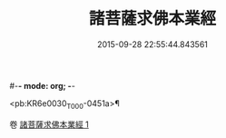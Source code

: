 #-*- mode: org; -*-
#+DATE: 2015-09-28 22:55:44.843561
#+TITLE: 諸菩薩求佛本業經
#+PROPERTY: CBETA_ID T10n0282
#+PROPERTY: ID KR6e0030
#+PROPERTY: SOURCE Taisho Tripitaka Vol. 10, No. 282
#+PROPERTY: VOL 10
#+PROPERTY: BASEEDITION T
#+PROPERTY: WITNESS TKD

<pb:KR6e0030_T_000-0451a>¶


卷
[[mandoku:KR6e0030_001.txt][諸菩薩求佛本業經 1]]
